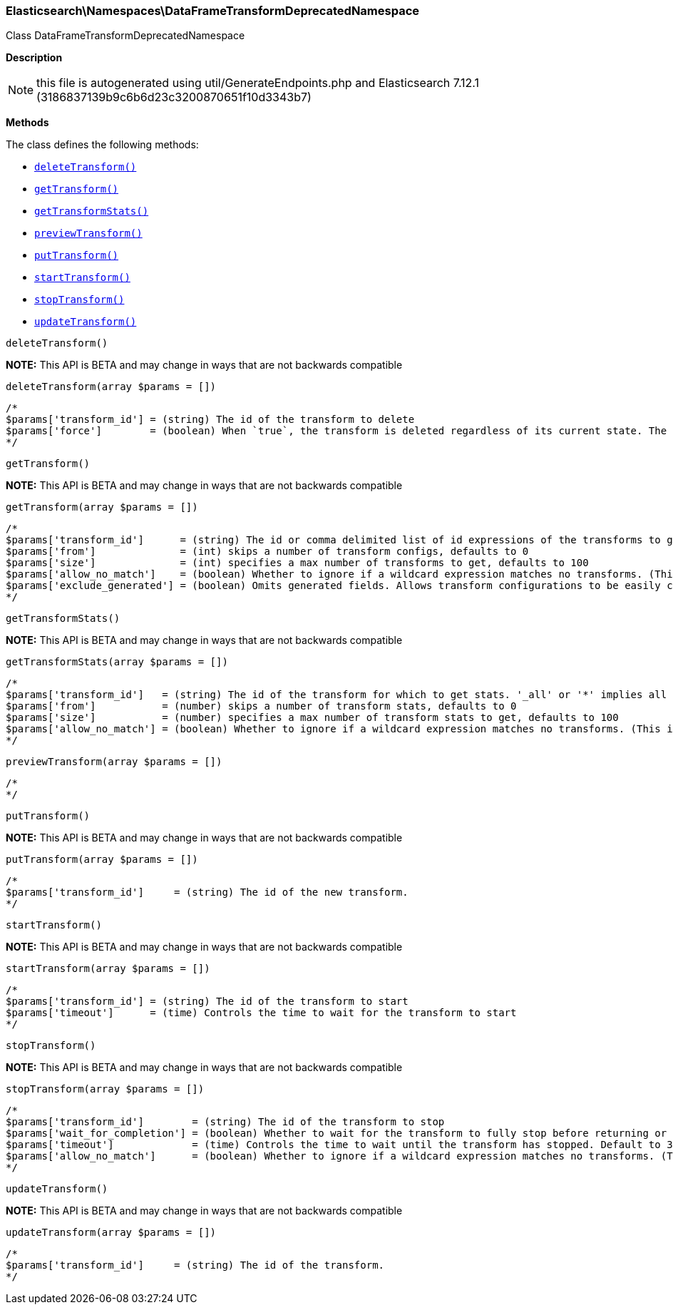 

[[Elasticsearch_Namespaces_DataFrameTransformDeprecatedNamespace]]
=== Elasticsearch\Namespaces\DataFrameTransformDeprecatedNamespace



Class DataFrameTransformDeprecatedNamespace

*Description*


NOTE: this file is autogenerated using util/GenerateEndpoints.php
and Elasticsearch 7.12.1 (3186837139b9c6b6d23c3200870651f10d3343b7)


*Methods*

The class defines the following methods:

* <<Elasticsearch_Namespaces_DataFrameTransformDeprecatedNamespacedeleteTransform_deleteTransform,`deleteTransform()`>>
* <<Elasticsearch_Namespaces_DataFrameTransformDeprecatedNamespacegetTransform_getTransform,`getTransform()`>>
* <<Elasticsearch_Namespaces_DataFrameTransformDeprecatedNamespacegetTransformStats_getTransformStats,`getTransformStats()`>>
* <<Elasticsearch_Namespaces_DataFrameTransformDeprecatedNamespacepreviewTransform_previewTransform,`previewTransform()`>>
* <<Elasticsearch_Namespaces_DataFrameTransformDeprecatedNamespaceputTransform_putTransform,`putTransform()`>>
* <<Elasticsearch_Namespaces_DataFrameTransformDeprecatedNamespacestartTransform_startTransform,`startTransform()`>>
* <<Elasticsearch_Namespaces_DataFrameTransformDeprecatedNamespacestopTransform_stopTransform,`stopTransform()`>>
* <<Elasticsearch_Namespaces_DataFrameTransformDeprecatedNamespaceupdateTransform_updateTransform,`updateTransform()`>>



[[Elasticsearch_Namespaces_DataFrameTransformDeprecatedNamespacedeleteTransform_deleteTransform]]
.`deleteTransform()`
*NOTE:* This API is BETA and may change in ways that are not backwards compatible
[[Elasticsearch_Namespaces_DataFrameTransformDeprecatedNamespacedeleteTransform_deleteTransform]]
.`deleteTransform(array $params = [])`
****
[source,php]
----
/*
$params['transform_id'] = (string) The id of the transform to delete
$params['force']        = (boolean) When `true`, the transform is deleted regardless of its current state. The default value is `false`, meaning that the transform must be `stopped` before it can be deleted.
*/
----
****



[[Elasticsearch_Namespaces_DataFrameTransformDeprecatedNamespacegetTransform_getTransform]]
.`getTransform()`
*NOTE:* This API is BETA and may change in ways that are not backwards compatible
[[Elasticsearch_Namespaces_DataFrameTransformDeprecatedNamespacegetTransform_getTransform]]
.`getTransform(array $params = [])`
****
[source,php]
----
/*
$params['transform_id']      = (string) The id or comma delimited list of id expressions of the transforms to get, '_all' or '*' implies get all transforms
$params['from']              = (int) skips a number of transform configs, defaults to 0
$params['size']              = (int) specifies a max number of transforms to get, defaults to 100
$params['allow_no_match']    = (boolean) Whether to ignore if a wildcard expression matches no transforms. (This includes `_all` string or when no transforms have been specified)
$params['exclude_generated'] = (boolean) Omits generated fields. Allows transform configurations to be easily copied between clusters and within the same cluster (Default = false)
*/
----
****



[[Elasticsearch_Namespaces_DataFrameTransformDeprecatedNamespacegetTransformStats_getTransformStats]]
.`getTransformStats()`
*NOTE:* This API is BETA and may change in ways that are not backwards compatible
[[Elasticsearch_Namespaces_DataFrameTransformDeprecatedNamespacegetTransformStats_getTransformStats]]
.`getTransformStats(array $params = [])`
****
[source,php]
----
/*
$params['transform_id']   = (string) The id of the transform for which to get stats. '_all' or '*' implies all transforms
$params['from']           = (number) skips a number of transform stats, defaults to 0
$params['size']           = (number) specifies a max number of transform stats to get, defaults to 100
$params['allow_no_match'] = (boolean) Whether to ignore if a wildcard expression matches no transforms. (This includes `_all` string or when no transforms have been specified)
*/
----
****



[[Elasticsearch_Namespaces_DataFrameTransformDeprecatedNamespacepreviewTransform_previewTransform]]
.`previewTransform()`
[[Elasticsearch_Namespaces_DataFrameTransformDeprecatedNamespacepreviewTransform_previewTransform]]
.`previewTransform(array $params = [])`
****
[source,php]
----
/*
*/
----
****



[[Elasticsearch_Namespaces_DataFrameTransformDeprecatedNamespaceputTransform_putTransform]]
.`putTransform()`
*NOTE:* This API is BETA and may change in ways that are not backwards compatible
[[Elasticsearch_Namespaces_DataFrameTransformDeprecatedNamespaceputTransform_putTransform]]
.`putTransform(array $params = [])`
****
[source,php]
----
/*
$params['transform_id']     = (string) The id of the new transform.
*/
----
****



[[Elasticsearch_Namespaces_DataFrameTransformDeprecatedNamespacestartTransform_startTransform]]
.`startTransform()`
*NOTE:* This API is BETA and may change in ways that are not backwards compatible
[[Elasticsearch_Namespaces_DataFrameTransformDeprecatedNamespacestartTransform_startTransform]]
.`startTransform(array $params = [])`
****
[source,php]
----
/*
$params['transform_id'] = (string) The id of the transform to start
$params['timeout']      = (time) Controls the time to wait for the transform to start
*/
----
****



[[Elasticsearch_Namespaces_DataFrameTransformDeprecatedNamespacestopTransform_stopTransform]]
.`stopTransform()`
*NOTE:* This API is BETA and may change in ways that are not backwards compatible
[[Elasticsearch_Namespaces_DataFrameTransformDeprecatedNamespacestopTransform_stopTransform]]
.`stopTransform(array $params = [])`
****
[source,php]
----
/*
$params['transform_id']        = (string) The id of the transform to stop
$params['wait_for_completion'] = (boolean) Whether to wait for the transform to fully stop before returning or not. Default to false
$params['timeout']             = (time) Controls the time to wait until the transform has stopped. Default to 30 seconds
$params['allow_no_match']      = (boolean) Whether to ignore if a wildcard expression matches no transforms. (This includes `_all` string or when no transforms have been specified)
*/
----
****



[[Elasticsearch_Namespaces_DataFrameTransformDeprecatedNamespaceupdateTransform_updateTransform]]
.`updateTransform()`
*NOTE:* This API is BETA and may change in ways that are not backwards compatible
[[Elasticsearch_Namespaces_DataFrameTransformDeprecatedNamespaceupdateTransform_updateTransform]]
.`updateTransform(array $params = [])`
****
[source,php]
----
/*
$params['transform_id']     = (string) The id of the transform.
*/
----
****


